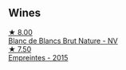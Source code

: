 
** Wines

#+begin_export html
<div class="flex-container">
  <a class="flex-item flex-item-left" href="/wines/d980d415-7ffe-4f65-8fa4-d52596384a15.html">
    <img class="flex-bottle" src="/images/d9/80d415-7ffe-4f65-8fa4-d52596384a15/2023-08-14-16-12-04-CDA1491D-F5FA-432C-A02A-E8BC58AB4C7A-1-105-c@512.webp"></img>
    <section class="h">★ 8.00</section>
    <section class="h text-bolder">Blanc de Blancs Brut Nature - NV</section>
  </a>

  <a class="flex-item flex-item-right" href="/wines/986760d6-6a3f-4c57-a7ce-7fb782c99dea.html">
    <img class="flex-bottle" src="/images/98/6760d6-6a3f-4c57-a7ce-7fb782c99dea/2022-12-03-09-14-24-A28D5C54-6249-40CA-8461-CE9436C9627E-1-105-c@512.webp"></img>
    <section class="h">★ 7.50</section>
    <section class="h text-bolder">Empreintes - 2015</section>
  </a>

</div>
#+end_export
